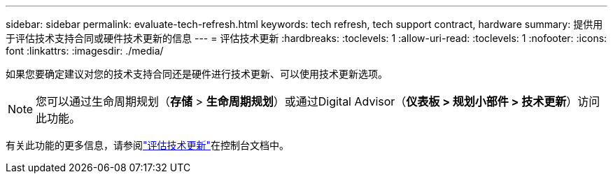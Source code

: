 ---
sidebar: sidebar 
permalink: evaluate-tech-refresh.html 
keywords: tech refresh, tech support contract, hardware 
summary: 提供用于评估技术支持合同或硬件技术更新的信息 
---
= 评估技术更新
:hardbreaks:
:toclevels: 1
:allow-uri-read: 
:toclevels: 1
:nofooter: 
:icons: font
:linkattrs: 
:imagesdir: ./media/


[role="lead"]
如果您要确定建议对您的技术支持合同还是硬件进行技术更新、可以使用技术更新选项。


NOTE: 您可以通过生命周期规划（*存储* > *生命周期规划*）或通过Digital Advisor（*仪表板 > 规划小部件 > 技术更新*）访问此功能。

有关此功能的更多信息，请参阅link:https://docs.netapp.com/us-en/bluexp-economic-efficiency/use/tech-refresh.html["评估技术更新"]在控制台文档中。
